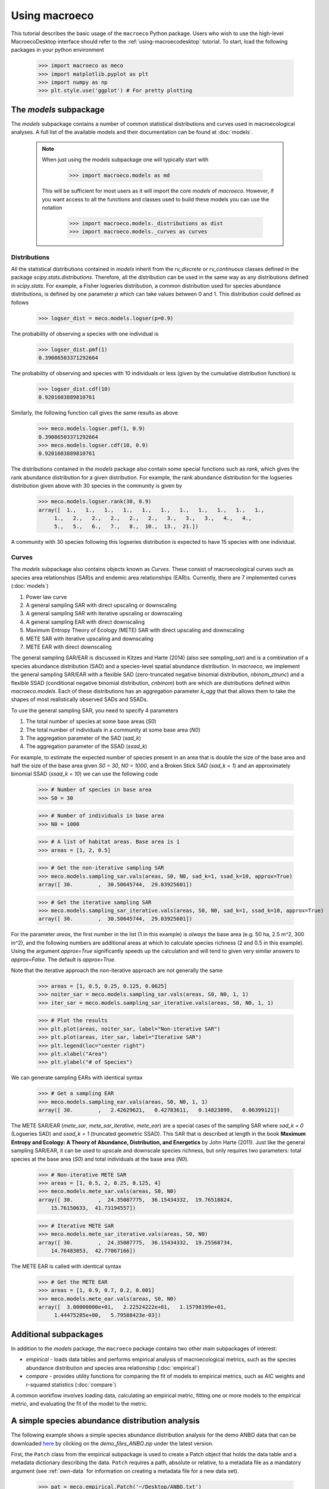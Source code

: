 .. _using-macroeco:

==============
Using macroeco
==============

This tutorial describes the basic usage of the ``macroeco`` Python package. Users who wish to use the high-level MacroecoDesktop interface should refer to the :ref:`using-macroecodesktop` tutorial.  To start, load the following packages in your python environment

    >>> import macroeco as meco
    >>> import matplotlib.pyplot as plt
    >>> import numpy as np
    >>> plt.style.use('ggplot') # For pretty plotting

The `models` subpackage
============================

The `models` subpackage contains a number of common statistical distributions and curves used in macroecological analyses.  A full list of the available models and their documentation can be found at :doc:`models`.

    .. note::

        When just using the `models` subpackage one will typically start with

            >>> import macroeco.models as md

        This will be sufficient for most users as it will import the core `models` of `macroeco`. However, if you want access to all the functions and classes used to build these models you can use the notation

            >>> import macroeco.models._distributions as dist
            >>> import macroeco.models._curves as curves

Distributions
-------------

All the statistical distributions contained in `models` inherit from the `rv_discrete` or `rv_continuous` classes defined in the package `scipy.stats.distributions`. Therefore, all the distribution can be used in the same way as any distributions defined in `scipy.stats`.  For example, a Fisher logseries distribution, a common distribution used for species abundance distributions, is defined by one parameter `p` which can take values between 0 and 1. This distribution could defined as follows

    >>> logser_dist = meco.models.logser(p=0.9)

The probability of observing a species with one individual is

    >>> logser_dist.pmf(1)
    0.39086503371292664

The probability of observing and species with 10 individuals or less (given by the cumulative distribution function) is

    >>> logser_dist.cdf(10)
    0.9201603889810761

Similarly, the following function call gives the same results as above

    >>> meco.models.logser.pmf(1, 0.9)
    0.39086503371292664
    >>> meco.models.logser.cdf(10, 0.9)
    0.9201603889810761

The distributions contained in the `models` package also contain some special functions such as `rank`, which gives the rank abundance distribution for a given distribution. For example, the rank abundance distribution for the logseries distribution given above with 30 species in the community is given by

    >>> meco.models.logser.rank(30, 0.9)
    array([  1.,   1.,   1.,   1.,   1.,   1.,   1.,   1.,   1.,   1.,   1.,
         1.,   2.,   2.,   2.,   2.,   2.,   3.,   3.,   3.,   4.,   4.,
         5.,   5.,   6.,   7.,   8.,  10.,  13.,  21.])

A community with 30 species following this logseries distribution is expected to have 15 species with one individual.

Curves
------

The `models` subpackage also contains objects known as `Curves`. These consist of macroecological curves such as species area relationships (SAR)s and endemic area relationships (EAR)s.  Currently, there are 7 implemented curves (:doc:`models`)

1. Power law curve
2. A general sampling SAR with direct upscaling or downscaling
3. A general sampling SAR with iterative upscaling or downscaling
4. A general sampling EAR with direct downscaling
5. Maximum Entropy Theory of Ecology (METE) SAR with direct upscaling and downscaling
6. METE SAR with iterative upscaling and downscaling
7. METE EAR with direct downscaling

The general sampling SAR/EAR is discussed in Kitzes and Harte (2014) (also see `sampling_sar`) and is a combination of a species abundance distribution (SAD) and a species-level spatial abundance distribution.  In `macroeco`, we implement the general sampling SAR/EAR with a flexible SAD (zero-truncated negative binomial distribution, `nbinom_ztrunc`) and a flexible SSAD (conditional negative binomial distribution, `cnbinom`) both are which are distributions defined within `macroeco.models`.  Each of these distributions has an aggregation parameter `k_agg` that that allows them to take the shapes of most realistically observed SADs and SSADs.

To use the general sampling SAR, you need to specify 4 parameters

1. The total number of species at some base areas (`S0`)
2. The total number of individuals in a community at some base area (`N0`)
3. The aggregation parameter of the SAD (`sad_k`)
4. The aggregation parameter of the SSAD (`ssad_k`)

For example, to estimate the expected number of species present in an area that is double the size of the base area and half the size of the base area given `S0 = 30`, `N0 = 1000`, and a Broken Stick SAD (`sad_k = 1`) and an approximately binomial SSAD (`ssad_k = 10`) we can use the following code

    >>> # Number of species in base area
    >>> S0 = 30

    >>> # Number of individuals in base area
    >>> N0 = 1000

    >>> # A list of habitat areas. Base area is 1
    >>> areas = [1, 2, 0.5]

    >>> # Get the non-iterative sampling SAR
    >>> meco.models.sampling_sar.vals(areas, S0, N0, sad_k=1, ssad_k=10, approx=True)
    array([ 30.        ,  30.50645744,  29.03925601])

    >>> # Get the iterative sampling SAR
    >>> meco.models.sampling_sar_iterative.vals(areas, S0, N0, sad_k=1, ssad_k=10, approx=True)
    array([ 30.        ,  30.50645744,  29.03925601])

For the parameter `areas`, the first number in the list (1 in this example) is *always* the base area (e.g. 50 ha, 2.5 m^2, 300 in^2), and the following numbers are additional areas at which to calculate species richness (2 and 0.5 in this example). Using the argument `approx=True` significantly speeds up the calculation and will tend to given very similar answers to `approx=False`. The default is `approx=True`.

Note that the iterative approach the non-iterative approach are not
generally the same

    >>> areas = [1, 0.5, 0.25, 0.125, 0.0625]
    >>> noiter_sar = meco.models.sampling_sar.vals(areas, S0, N0, 1, 1)
    >>> iter_sar = meco.models.sampling_sar_iterative.vals(areas, S0, N0, 1, 1)

    >>> # Plot the results
    >>> plt.plot(areas, noiter_sar, label="Non-iterative SAR")
    >>> plt.plot(areas, iter_sar, label="Iterative SAR")
    >>> plt.legend(loc="center right")
    >>> plt.xlabel("Area")
    >>> plt.ylabel("# of Species")


.. figure:: images/sampling_sar.png
    :scale: 50 %
    :align: center

We can generate sampling EARs with identical syntax

    >>> # Get a sampling EAR
    >>> meco.models.sampling_ear.vals(areas, S0, N0, 1, 1)
    array([ 30.        ,   2.42629621,   0.42783611,   0.14823899,   0.06399121])


The METE SAR/EAR (`mete_sar`, `mete_sar_iterative`, `mete_ear`) are a special cases of the sampling SAR where `sad_k = 0` (Logseries SAD) and `ssad_k = 1` (truncated geometric SSAD). This SAR that is described at length in the book **Maximum Entropy and Ecology: A Theory of Abundance, Distribution, and Energetics** by John Harte (2011). Just like the general sampling SAR/EAR, it can be used to upscale and downscale species richness, but only requires two parameters: total species at the base area (`S0`) and total individuals at the base area (`N0`).

    >>> # Non-iterative METE SAR
    >>> areas = [1, 0.5, 2, 0.25, 0.125, 4]
    >>> meco.models.mete_sar.vals(areas, S0, N0)
    array([ 30.        ,  24.35087775,  36.15434332,  19.76518824,
        15.76150633,  41.73194557])

    >>> # Iterative METE SAR
    >>> meco.models.mete_sar_iterative.vals(areas, S0, N0)
    array([ 30.        ,  24.35087775,  36.15434332,  19.25568734,
        14.76483053,  42.77067166])

The METE EAR is called with identical syntax

    >>> # Get the METE EAR
    >>> areas = [1, 0.9, 0.7, 0.2, 0.001]
    >>> meco.models.mete_ear.vals(areas, S0, N0)
    array([  3.00000000e+01,   2.22524222e+01,   1.15798199e+01,
         1.44475285e+00,   5.79588423e-03])


Additional subpackages
=========================

In addition to the `models` package, the ``macroeco`` package contains two other main subpackages of interest:

* `empirical` - loads data tables and performs empirical analysis of macroecological metrics, such as the species abundance distribution and species area relationship (:doc:`empirical`)

* `compare` - provides utility functions for comparing the fit of models to empirical metrics, such as AIC weights and r-squared statistics (:doc:`compare`)

A common workflow involves loading data, calculating an empirical metric, fitting one or more models to the empirical metric, and evaluating the fit of the model to the metric.

A simple species abundance distribution analysis
================================================

The following example shows a simple species abundance distribution analysis for the demo ANBO data that can be downloaded `here <https://github.com/jkitzes/macroeco/releases/>`_ by clicking on the `demo_files_ANBO.zip` under the latest version.

First, the ``Patch`` class from the empirical subpackage is used to create a Patch object that holds the data table and a metadata dictionary describing the data. ``Patch`` requires a path, absolute or relative, to a metadata file as a mandatory argument (see :ref:`own-data` for information on creating a metadata file for a new data set).

    >>> pat = meco.empirical.Patch('~/Desktop/ANBO.txt')

The data table can be accessed by the via the `table` attribute of the `Patch` object

    >>> pat.table
         year  cell  row  column     spp  count
    0    2010     1    3       3    cabr      3
    1    2010     1    3       3  caspi1     20
    2    2010     1    3       3    crcr      3
    3    2010     1    3       3   crsp2      1
    4    2010     1    3       3    gnwe     11
    5    2010     1    3       3   grass     11
    6    2010     1    3       3   lesp1      1
    7    2010     1    3       3    phdi      5
    8    2010     1    3       3    pypo      6
    9    2010     1    3       3    ticr     50
    10   2010     2    3       2  caspi1     17
    11   2010     2    3       2   comp1      2
    12   2010     2    3       2   crsp2      7
    13   2010     2    3       2    gnwe      4
    14   2010     2    3       2   grass     26
    15   2010     2    3       2    phdi      7
    16   2010     2    3       2    pypo      8
    17   2010     2    3       2    ticr     12
    18   2010     2    3       2   unsp1      1
    19   2010     3    3       1   arsp1      1
    20   2010     3    3       1  caspi1      9
    21   2010     3    3       1   crsp2      8
    22   2010     3    3       1   grass    120
    23   2010     3    3       1    mobe      4
    24   2010     3    3       1    phdi     14
    25   2010     3    3       1    pypo     12
    26   2010     3    3       1    ticr      7
    27   2010     3    3       1   unsp1      1
    28   2010     4    3       0    crcr     23
    29   2010     4    3       0   crsp2     13
    ..    ...   ...  ...     ...     ...    ...
    [121 rows x 6 columns]


The `empirical` subpackage contains a number of functions that operate on patch objects and return macroecological metrics. Here we'll use the function ``sad`` to calculate a species abundance distribution. The function ``sad`` has the following arguments

1. The first argument is a `Patch` object

2. The second is a string specifying which column in the data table has the species names (i.e. the `spp_col`) and which, if any, has a count of individuals at a particular location (i.e. the `count_col`). For this data set, the column containing species names is `spp` and the column containing counts is `count`. Therefore, the string would read `'spp_col:spp; count_col:count'`

.. note:: If `count_col` is not given, the abundance/count at any given location is assumed to be 1.

3. The third is a string specifying how to split the data. We are leaving this argument blank (`''`) in this example but see :doc:`empirical` or later in the tutorial (:ref:`a-more-complex-example`) for more information on splitting.

We can then call the ``sad`` function as follows

    >>> sad = meco.empirical.sad(pat, 'spp_col:spp; count_col:count', '')

All functions for macroecological metrics return their results as a list of tuples. Each tuple has two elements

1. A string describing how the data were split (no split in this case)

2. A result table with a column ``y`` (for univariate distributions like the species abundance distribution) or columns ``y`` and ``x`` (for curves such as a species area relationship) giving the results of the analysis.

Since the data were not split in this example, the list has only one tuple.  The result is

    >>> sad
    [('',        spp     y
    0    arsp1     2
    1     cabr    31
    2   caspi1    58
    3     chst     1
    4    comp1     5
    5     cran     4
    6     crcr    65
    7    crsp2    79
    8     enfa     1
    9     gnwe    41
    10   grass  1110
    11   lesp1     1
    12    magl     1
    13    mesp     6
    14    mobe     4
    15    phdi   210
    16   plsp1     1
    17    pypo    73
    18    sasp     2
    19    ticr   729
    20   unsh1     1
    21   unsp1    18
    22   unsp3     1
    23   unsp4     1)]

where the first element of the tuple is `''` (an empty string because no split occurred) and the second element in the tuple is a `pandas` DataFrame with two columns: 1) the species ID (`spp`) and 2) the abundance of each species (`y`).  The DataFrame itself can easily be extracted

    >>> sad_df = sad[0][1]

where we recognize that the DataFrame is the second element (index 1) of the first tuple in the list (index 0).  This notation will make more sense when we consider splitting the data below (:ref:`a-more-complex-example`).

Any number of distributions from the `models` subpackage can be fit to the resulting empirical metric. The code below fits a Fisher's logseries distribution and uses the function ``AIC`` from the compare subpackage to calculate the AIC for this distribution and data.

    >>> # Fit the logseries distribution to the empirical SAD
    >>> p = meco.models.logser.fit_mle(sad_df['y'])
    >>> p
    (0.9984913251355505,)

We can then get an AIC value to determine the "goodness of fit" of the logseries distribution to the empirical data.

    >>> # Get the AIC value
    >>> logser_aic = meco.compare.AIC(sad_df['y'], meco.models.logser(p[0]))
    >>> logser_aic
    206.2729258353742

If you are using the `ipython` environment you can see the arguments that `meco.compare.AIC` takes using `meco.compare.AIC?`.  In short, the function takes in the data (in this case the species abundance distribution) and fitted model object and returns the AIC value.  Of course, AICs aren't very useful by themselves, so let's compare the logseries fit to a broken stick distribution, another classic theoretical SAD.  This is equivalent to a zero-truncated negative binomial distribution with aggregation parameter `k` equal to 1.

    >>> # Get Broken Stick AIC
    >>> broken_stick_aic = meco.compare.AIC(sad_df['y'], meco.models.nbinom_ztrunc(np.mean(sad_df['y']), 1))
    >>> broken_stick_aic
    274.27490655552322

We can see that the lower AIC for the logseries suggests that this is a more appropriate model for this SAD.

We could also visually compare these models using their rank abundance distributions.  We first generate the rank abundance distributions for the fitted logseries and the broken stick distributions and then plot it against the empirical data.

    >>> logser_rad = meco.models.logser.rank(len(sad_df), p)
    >>> broken_stick_rad = meco.models.nbinom_ztrunc.rank(len(sad_df), np.mean(sad_df['y']), 1)

    >>> # Plot the empirical data. Note that [::-1] reverses the order of a vector
    >>> ranks = np.arange(1, len(sad_df['y']) + 1)
    >>> plt.semilogy(ranks, np.sort(sad_df['y'])[::-1], label="Empirical RAD")

    >>> # Plot the RAD of the models
    >>> plt.semilogy(ranks, logser_rad[::-1], label="Logseries RAD")
    >>> plt.semilogy(ranks, broken_stick_rad[::-1], label="Broken Stick RAD")
    >>> plt.xlabel("Rank")
    >>> plt.ylabel("Log(Abundance)")
    >>> plt.legend()
    >>> plt.show()

.. figure:: images/sad_rads.png
    :scale: 50 %
    :align: center

A simple species-area relationship analysis
===========================================

We can also analyze species-area relationships (SAR)s using `macroeco`. To get an empirical SAR from the ANBO data we use the function `meco.empirical.sar`.  As described in the documentation, this function takes 4 key arguments

1. `patch`: The empirical `Patch` object

2. `cols`: A semicolon-separated column string that identifies the species column (i.e. `spp_col`, the column containing the species names), the count column (i.e. `count_col`, the column containing the species counts at a particular location), the x column (i.e. `x_col`, the column specifying the spatial location of an individual in the x direction),  and the y column (i.e. `y_col`, which column specifying the spatial location of an individual in the y direction).  For example, this string for the ANBO data would be `'spp_col:spp; count_col:count; x_col:row; y_col:column'` because the column that contains the species names is `spp`, the column that contains the counts is `count`, the column that contain the spatial location of an individual in the x direction is `row` and the column that contains the spatial location of an individual in the y direction is `column`.  For the SAR analysis, `x_col` and `y_col` must be specified.

3. `splits`: A string specifying whether the analysis should be run on different subsets of the data. For example, if one had a column `year` specifying different years that the community census was completed the string `year:split` would run the analysis on each year separately. `split` is a key word described in the documentation.

4. `divs`: A semicolon-separated string that describes how to successively divide the patch along the `x_col` and `y_col` dimensions. For example, the string `'1,2; 2,2; 2,4'` will calculate the average species richness at three areas. The first areas (1,2) will be made by dividing the x column into 1 equal part and the y column into 2 equal parts.  The second areas (2, 2) will be made by dividing the x column and the y column into 2 equal parts.  The third areas (2, 4) will be made by dividing the x column in 2 equal parts and the y column in 4 equal parts.

To illustrate this dividing, let's look at the ANBO plot. The ANBO census was performed on a 4m x 4m = 16 m^2 grid, as shown below

.. figure:: images/ANBO_grid.png
    :align: center
    :scale: 30 %

A division of (1, 2) gives two areas of size 8 m^2 by dividing the plot horizontally into two halves

.. figure:: images/ANBO_div1.png
    :align: center
    :scale: 30 %

A division of (2, 1) gives two areas of size 8 m^2 by dividing the plot vertically into two halves

.. figure:: images/ANBO_div2.png
    :align: center
    :scale: 30 %

A division of (2, 2) gives four areas of size 4 m^2 by dividing the plot vertically and horizontally

.. figure:: images/ANBO_div3.png
    :align: center
    :scale: 30 %

The get the SAR for the areas 1, 2, 4, 8, and 16 m^2 we use the following code.

    >>> sar = meco.empirical.sar(pat, 'spp_col:spp; count_col:count; x_col:row; y_col:column', "", "1,1; 1,2; 2,1; 2,2; 2,4; 4,2; 4,4")
    >>> sar
    [('',    div  n_individs    n_spp   x        y
      0  1,1   2445.0000  24.0000  16  24.0000
      1  1,2   1222.5000  18.5000   8  18.5000
      2  2,1   1222.5000  17.0000   8  17.0000
      3  2,2    611.2500  13.5000   4  13.5000
      4  2,4    305.6250  10.1250   2  10.1250
      5  4,2    305.6250  10.5000   2  10.5000
      6  4,4    152.8125   7.5625   1   7.5625)]

The output of the SAR function is a list of tuples where each tuple is a particular split.  Because we did not split the data (i.e. the `split` parameter was `''`), we have one tuple.  The second item in this tuple is a `pandas` DataFrame that contains the key results of the analysis

    >>> sar_table = sar[0][1]
    >>> sar_table
       div  n_individs    n_spp   x        y
    0  1,1   2445.0000  24.0000  16  24.0000
    1  1,2   1222.5000  18.5000   8  18.5000
    2  2,1   1222.5000  17.0000   8  17.0000
    3  2,2    611.2500  13.5000   4  13.5000
    4  2,4    305.6250  10.1250   2  10.1250
    5  4,2    305.6250  10.5000   2  10.5000
    6  4,4    152.8125   7.5625   1   7.5625


The column `div` gives the divisions specified in the function call. The column `n_individs` specifies the average number of individuals across the cells made from the given division. `n_spp` gives the average species across the cells made from the given division. `x` gives the absolute area of a cell for the given division. `y` gives the same information as `n_spp` and is included for easy plotting.

For example, the row with `div =  2,2` is a result of dividing the ANBO plot into 4 equal sized areas of 4 m^2, calculating the the species richness and total number of individuals in each of the 4 areas and returning the average species richness and total number of individuals over the four areas.

For plotting, one might want to combine like areas to a single value and then plot.

    >>> # Combine similar areas
    >>> combined_sar = sar_table.groupby('x').mean().reset_index()

    >>> # Plot the SAR
    >>> plt.loglog(combined_sar['x'], combined_sar['y'], '-o', label="Empirical SAR")
    >>> plt.xlabel("Log(Area)")
    >>> plt.ylabel("Log(Species)")

.. figure:: images/emp_sar.png
    :scale: 50 %
    :align: center

If we want to compare the empirical SAR to a power law SAR and a METE SAR we can first fit each of these curves to the data.  To fit the METE SAR, we only need the total number of species (`n_spp`) and total number of individuals (`n_individs`) at the base scale (i.e. at `div = 1,1`). We could either look at the table at see that `n_spp` at `div = 1,1` is 24 and `n_individs` is 2445 or pass in the data frame to the `fit_lsq` method of the `mete_sar` curve

    >>> # Fit the METE SAR
    >>> S0, N0 = meco.models.mete_sar_iterative.fit_lsq(sar_table)
    >>> S0, N0
    (24.0, 2445.0)

    >>> # Get the predicted values from the fitted METE SAR
    >>> pred_mete = meco.models.mete_sar_iterative.vals(combined_sar['x'][::-1], S0, N0, approx=True)

We can fit a power law SAR using similar notation

    >>> # Fit the power law
    >>> c, z = meco.models.power_law.fit_lsq(combined_sar['x'], combined_sar['y'])
    >>> c, z
    (7.617934680879773, 0.41241825356358003)

    >>> # Get the predicted value from the fitted power law
    >>> pred_power_law = meco.models.power_law.vals(combined_sar['x'][::-1], c, z)

and then compare these theoretical SARs to the empirical SAR

    >>> plt.loglog(combined_sar['x'][::-1], pred_power_law, '-o', label="Power Law SAR")
    >>> plt.loglog(combined_sar['x'][::-1], pred_mete, '-o', label="METE SAR")
    >>> plt.legend()
    >>> plt.show()

.. figure:: images/all_sars.png
    :scale: 50 %
    :align: center

Clearly the power law SAR provides a better fit to the data than the METE SAR.  We can confirm this quantitatively using a one to one R^2 value when we compare observed (Empirical SAR) and predicted values (METE or Power Law SAR).  If the predicted SAR is a perfect fit to the observed SAR, the predicted values will exactly equal the observed values (i.e. fall along the one to one line).

    >>> r2_mete = meco.compare.r_squared(combined_sar['y'][::-1], pred_mete, one_to_one=True, log_trans=True)
    >>> r2_mete
    0.65340238146107854

    >>> r2_power_law = meco.compare.r_squared(combined_sar['y'][::-1], pred_power_law, one_to_one=True, log_trans=True)
    >>> r2_power_law
    0.99939083620342017

The R^2 for the power law is close to one and greater than the R^2 for the METE SAR supporting the plot that the power law is a better model for the SAR. Note that unadjusted R^2 values are not generally comparable across different models.

A simple spatial analysis
==========================

Another potential analysis we can do with `macroeco` is to analyze the spatial patterns of individuals in the plot. We can get the spatial patterns of all the species in plot by using the `meco.empirical.ssad` function.

The SSAD is a species-level spatial abundance distribution.  In other words, how are the individuals of a species distributed in space? The empirical SSAD function has three arguments. The first is the Patch object, the second is the `cols` string, and the third is the split string specifying how to grid a given landscape.

For example, the split string `'row:4; column:4'` says to divide the column `row` into 4 equally spaced sections and divide the column `column` into 4 equally spaced sections.  This gives a grid with 16 equally sized cells.

.. figure:: images/ANBO_div4.png
    :align: center
    :scale: 30 %

We can do this for the ANBO data using the following code

    >>> all_spp_ssads = meco.empirical.ssad(pat, 'spp_col:spp; count_col:count', 'row:4; column:4')

The result `all_spp_ssads` is a list with 24 tuples where each tuple contains two items.  The first item is a string giving a species name and the second item is a data frame giving the abundance of the given species in each of the 16 cells.

    >>> all_spp_ssads[0]
        ('arsp1',     y
     0   0
     1   0
     2   0
     3   0
     4   0
     5   0
     6   0
     7   0
     8   1
     9   0
     10  0
     11  0
     12  0
     13  1
     14  0
     15  0)

If we want to quantify the aggregation of each of these species in space, we can loop through all of the species in `all_spp_ssads` (24 of them) and fit a finite negative binomial distribution to each species.  A finite negative binomial distribution describes the probability of a single cell on the landscape having an abundance of 0-n where n is the total number of individuals in the species of interest.

The `k` parameter of this distribution specifies how aggregated a species is in space with `k` approaching 0 being very aggregated and `k` approaching infinity being binomially distributed.  Here is how we can fit the spatial distribution of each species in the landscape to a finite negative binomial distribution and extract the aggregation parameter `k` ::


    # Store the results
    agg_res = {}

    # Loop through all species
    for spp_name, data in all_spp_ssads:

        # Fit finite negative binomial distribution
        k_param = meco.models.cnbinom.fit_mle(data['y'], k_array=np.linspace(0.01, 5, num=1000))[1]

        # Get total abundance for a given species
        total_abund = data['y'].sum()

        # Store k parameter and total abundance for each species
        agg_res[spp_name] = (k_param, total_abund)


The dictionary `agg_res` contains the `k` parameter and total abundance for each species in the ANBO data.  If we wanted to see how `k` varied with abundance we could plot `k` versus abundance for each species ::

    # Extract k and abundance
    k, abund = zip(*list(agg_res.viewvalues()))

    # Get abundances greater than 20
    gt_20 = np.array(abund) > 20

    plt.semilogx(np.array(abund)[gt_20], np.array(k)[gt_20], 'o')
    plt.xlabel("log(Abundance)")
    plt.ylabel("k parameter")
    plt.show()

.. figure:: images/k_fig.png
    :scale: 50 %
    :align: center

.. _a-more-complex-example:

A more complex analysis
=========================

One of the major benefits of `macroeco` is that you can explore how macroecological patterns vary across scale and/or for different subsets of your data. For example, what if we wanted to explore how an SAD changed across scale?  We will again use the ANBO data to illustrate this example.

Remember that the ANBO census was conducted on a 4m x 4m grid where each cell was 1m x 1m.  To examine how the SAD changes across scale, we will take the following steps.

First, split the ANBO plot on the `row` and `column` columns and get the empirical SAD for each of the resulting cells.  For example, if I split `row` into 2 equal halves and `column` into 4 equal halves I will get a plot that contains 8 cells of that are 2 m^2.

.. figure:: images/ANBO_div5.png
    :align: center
    :scale: 30 %

Each of these cells has a unique SAD.  I get these SADs using the following code

    >>> # Split row by 2, split column by 4
    >>> split_sads = meco.empirical.sad(pat, "spp_col:spp; count_col:count", splits="row:2; column:4")

`split_sads` is a list with 8 tuples and each tuple contains the empirical SAD for one of the 8 cells created by `splits`. For example,

    >>> split_sads[0]
    ('row>=-0.5; row<1.5; column>=-0.5; column<0.5',
           spp    y
     1    cabr    7
     3    chst    1
     5    cran    2
     6    crcr   13
     7   crsp2    7
     9    gnwe    5
     10  grass  130
     15   phdi   22
     16  plsp1    1
     17   pypo    4
     19   ticr  210
     23  unsp4    1)

The second item in this tuple is the empirical SAD for one of the 8 cells created by `splits`. The first item is a string that tells us that this is an SAD from the cell where row is greater than -0.5 and less than 1.5 and the column is greater than -0.5 and less than 0.5.  Here is the visual representation of that cell

.. figure:: images/ANBO_div6.png
    :align: center
    :scale: 30 %

The second step is to fit a an theoretical SAD to the empirical SAD in each cell.  If we are interested in how the shape of the SAD changes with scale, we might want to fit a zero-truncated negative binomial distribution and look at the shape parameter of this distribution, `k` in each cell. We could then take the average of `k` across all SADs at that scale.

Third, we want to repeat this analysis across multiple scales

Here is the code to get the empirical SADs for 1m x 1m, 2m x 2m, 2m x 4m, 4m x 2m, and 4m x 4m scales. ::

    # Redefining the patch
    pat = meco.empirical.Patch("~/Desktop/ANBO.txt")

    # Get the empirical SAD in each 1m x 1m cell
    splits1 = "row:4; column:4"

    # Get the empirical SAD in each 2m x 1m cell
    splits2 = "row:2; column:4"

    # Get the empirical SAD in 4 2m x 2m cells (upper left , upper right, lower left, lower right)
    splits3 = "row:2; column:2"

    # Get the empirical SAD in left half and right half 4m x 2m cells
    splits4 = "row:1; column:2"

    # Get the SAD for the full plot
    splits5 = "row:1; column:1"

    all_splits = [splits1, splits2, splits3, splits4, splits5]

    # Store all the empirical SAD results
    results = []

    for split in all_splits:
        results.append(meco.empirical.sad(pat, 'spp_col:spp; count_col:count', splits=split))

The parameter `results` stores the empirical SAD results across scales. For example, `results[0]` is a list of length 16 that has the SAD for each cell in the plot.

    >>> len(results[0])
    16
    >>> results[0][0]
    ('row>=-0.5; row<0.5; column>=-0.5; column<0.5',       spp    y
     1    cabr    2
     3    chst    1
     5    cran    1
     6    crcr    3
     10  grass   42
     15   phdi    8
     16  plsp1    1
     17   pypo    3
     19   ticr  140
     23  unsp4    1)


Now we fit all the SADs to a zero-truncated negative binomial distribution and plot the results ::

    # Fit the SAD

    # Store the average ks
    avg_ks = []

    for tres, split_str in zip(results, all_splits):

        within_scale_ks = []

        for split in tres:

            within_scale_ks.append(meco.models.nbinom_ztrunc.fit_mle(split[1]['y'])[1])

        avg_ks.append(np.mean(within_scale_ks))

    # Plot the results
    areas = [1, 2, 4, 8, 16]
    plt.plot(areas, avg_ks, '-o')
    plt.xlabel("Scale/Area in m^2")
    plt.ylabel("k of zero-truncated NBD")
    plt.show()

.. figure:: images/scale_of_sad.png
    :scale: 50 %
    :align: center

For this data, `k` is clearly decreasing with increasing scale.








